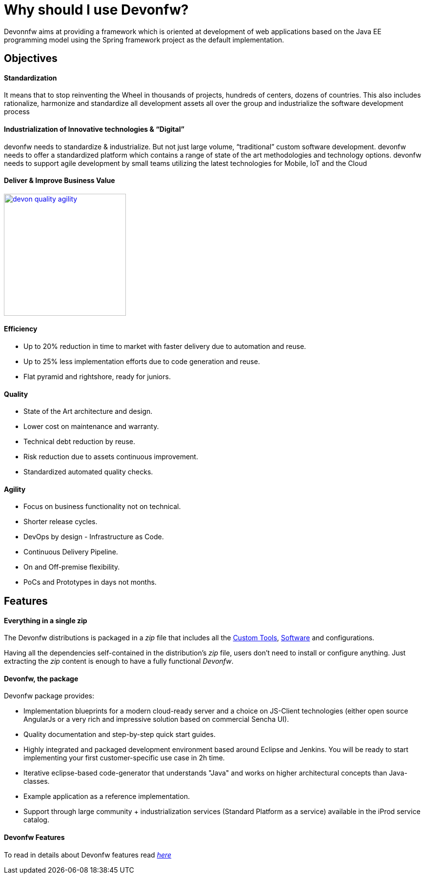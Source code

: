 = Why should I use Devonfw?

Devonnfw aims at providing a framework which is oriented at development of web applications based on the Java EE programming model using the Spring framework project as the default implementation.

== Objectives

==== Standardization 

It means that to stop reinventing the Wheel in thousands of projects, hundreds of centers, dozens of countries. This also includes rationalize, harmonize and standardize all development assets all over the group and industrialize the software development process


==== Industrialization of Innovative technologies & “Digital” 

devonfw needs to standardize & industrialize. But not just large volume, “traditional” custom software development. devonfw needs to offer a standardized platform which contains a range of state of the art methodologies and technology options. devonfw needs to support agile development by small teams utilizing the latest technologies for Mobile, IoT and the Cloud

==== Deliver & Improve Business Value

image::images/introduction/devon_quality_agility.png[,width="250", link="images/introduction/devon_quality_agility.png"]

==== Efficiency

 - Up to 20% reduction in time to market with faster delivery due to automation and reuse.

 - Up to 25% less implementation efforts due to code generation and reuse.

 - Flat pyramid and rightshore, ready for juniors.

==== Quality

 - State of the Art architecture and design. 

 - Lower cost on maintenance and warranty.

 - Technical debt reduction by reuse.

 - Risk reduction due to assets continuous improvement.

 - Standardized automated quality checks.


==== Agility

 - Focus on business functionality not on technical.

 - Shorter release cycles.

 - DevOps by design - Infrastructure as Code.

 - Continuous Delivery Pipeline.

 - On and Off-premise flexibility.

 - PoCs and Prototypes in days not months.


== Features

==== Everything in a single zip

The Devonfw distributions is packaged in a _zip_ file that includes all the http://devonfw.github.io/index.html[Custom Tools], http://devonfw.github.io/index.html[Software] and configurations.

Having all the dependencies self-contained in the distribution's _zip_ file, users don't need to install or configure anything. Just extracting the _zip_ content is enough to have a fully functional _Devonfw_.

==== Devonfw, the package

Devonfw package provides:

 - Implementation blueprints for a modern cloud-ready server and a choice on JS-Client technologies (either open source AngularJs or a very rich and impressive solution based on commercial Sencha UI).

 - Quality documentation and step-by-step quick start guides.

 - Highly integrated and packaged development environment based around Eclipse and Jenkins. You will be ready to start implementing your first customer-specific use case in 2h time.

 - Iterative eclipse-based code-generator that understands "Java" and works on higher architectural concepts than Java-classes.

 - Example application as a reference implementation.

 - Support through large community + industrialization services (Standard Platform as a service) available in the iProd service catalog.

==== Devonfw Features

To read in details about Devonfw features read link:getting-started-what-is-devonfw#devonfw-modules[_here_]